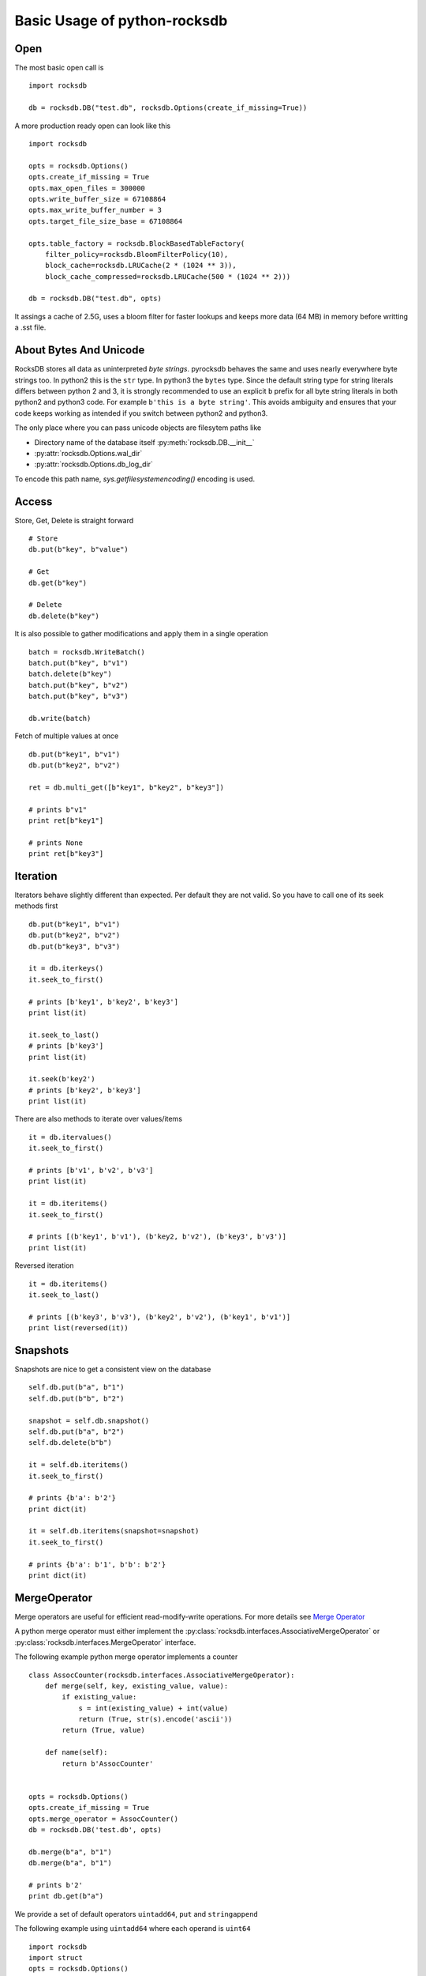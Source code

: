Basic Usage of python-rocksdb
************************

Open
====

The most basic open call is ::

    import rocksdb

    db = rocksdb.DB("test.db", rocksdb.Options(create_if_missing=True))

A more production ready open can look like this ::

    import rocksdb

    opts = rocksdb.Options()
    opts.create_if_missing = True
    opts.max_open_files = 300000
    opts.write_buffer_size = 67108864
    opts.max_write_buffer_number = 3
    opts.target_file_size_base = 67108864

    opts.table_factory = rocksdb.BlockBasedTableFactory(
        filter_policy=rocksdb.BloomFilterPolicy(10),
        block_cache=rocksdb.LRUCache(2 * (1024 ** 3)),
        block_cache_compressed=rocksdb.LRUCache(500 * (1024 ** 2)))

    db = rocksdb.DB("test.db", opts)

It assings a cache of 2.5G, uses a bloom filter for faster lookups and keeps
more data (64 MB) in memory before writting a .sst file.

About Bytes And Unicode
========================

RocksDB stores all data as uninterpreted *byte strings*.
pyrocksdb behaves the same and uses nearly everywhere byte strings too.
In python2 this is the ``str`` type. In python3 the ``bytes`` type. 
Since the default string type for string literals differs between python 2 and 3,
it is strongly recommended to use an explicit ``b`` prefix for all byte string
literals in both python2 and python3 code.
For example ``b'this is a byte string'``. This avoids ambiguity and ensures
that your code keeps working as intended if you switch between python2 and python3.

The only place where you can pass unicode objects are filesytem paths like

* Directory name of the database itself :py:meth:`rocksdb.DB.__init__`

* :py:attr:`rocksdb.Options.wal_dir`

* :py:attr:`rocksdb.Options.db_log_dir`

To encode this path name, `sys.getfilesystemencoding()` encoding is used.

Access
======

Store, Get, Delete is straight forward ::

    # Store
    db.put(b"key", b"value")

    # Get
    db.get(b"key")

    # Delete
    db.delete(b"key")

It is also possible to gather modifications and
apply them in a single operation ::

    batch = rocksdb.WriteBatch()
    batch.put(b"key", b"v1")
    batch.delete(b"key")
    batch.put(b"key", b"v2")
    batch.put(b"key", b"v3")

    db.write(batch)

Fetch of multiple values at once ::

    db.put(b"key1", b"v1")
    db.put(b"key2", b"v2")

    ret = db.multi_get([b"key1", b"key2", b"key3"])

    # prints b"v1"
    print ret[b"key1"]

    # prints None
    print ret[b"key3"]

Iteration
=========

Iterators behave slightly different than expected. Per default they are not
valid. So you have to call one of its seek methods first ::

    db.put(b"key1", b"v1")
    db.put(b"key2", b"v2")
    db.put(b"key3", b"v3")

    it = db.iterkeys()
    it.seek_to_first()

    # prints [b'key1', b'key2', b'key3']
    print list(it)

    it.seek_to_last()
    # prints [b'key3']
    print list(it)

    it.seek(b'key2')
    # prints [b'key2', b'key3']
    print list(it)

There are also methods to iterate over values/items ::

    it = db.itervalues()
    it.seek_to_first()

    # prints [b'v1', b'v2', b'v3']
    print list(it)

    it = db.iteritems()
    it.seek_to_first()

    # prints [(b'key1', b'v1'), (b'key2, b'v2'), (b'key3', b'v3')]
    print list(it)

Reversed iteration ::

    it = db.iteritems()
    it.seek_to_last()

    # prints [(b'key3', b'v3'), (b'key2', b'v2'), (b'key1', b'v1')]
    print list(reversed(it))


Snapshots
=========

Snapshots are nice to get a consistent view on the database ::

    self.db.put(b"a", b"1")
    self.db.put(b"b", b"2")

    snapshot = self.db.snapshot()
    self.db.put(b"a", b"2")
    self.db.delete(b"b")

    it = self.db.iteritems()
    it.seek_to_first()

    # prints {b'a': b'2'}
    print dict(it)

    it = self.db.iteritems(snapshot=snapshot)
    it.seek_to_first()

    # prints {b'a': b'1', b'b': b'2'}
    print dict(it)


MergeOperator
=============

Merge operators are useful for efficient read-modify-write operations.
For more details see `Merge Operator <https://github.com/facebook/rocksdb/wiki/Merge-Operator>`_

A python merge operator must either implement the
:py:class:`rocksdb.interfaces.AssociativeMergeOperator` or
:py:class:`rocksdb.interfaces.MergeOperator` interface.

The following example python merge operator implements a counter ::

    class AssocCounter(rocksdb.interfaces.AssociativeMergeOperator):
        def merge(self, key, existing_value, value):
            if existing_value:
                s = int(existing_value) + int(value)
                return (True, str(s).encode('ascii'))
            return (True, value)

        def name(self):
            return b'AssocCounter'


    opts = rocksdb.Options()
    opts.create_if_missing = True
    opts.merge_operator = AssocCounter()
    db = rocksdb.DB('test.db', opts)

    db.merge(b"a", b"1")
    db.merge(b"a", b"1")

    # prints b'2'
    print db.get(b"a")

We provide a set of default operators ``uintadd64``, ``put`` and ``stringappend``

The following example using ``uintadd64`` where each operand is ``uint64`` ::

    import rocksdb
    import struct
    opts = rocksdb.Options()
    opts.create_if_missing = True
    opts.merge_operator = 'uint64add'
    db = rocksdb.DB("test.db", opts)
    # since every operand is uint64, you need to pack it into string
    db.put(b'a', struct.pack('Q', 1000))
    db.merge(b'a', struct.pack('Q', 2000))
    assert struct.unpack('Q', db.get(b'a'))[0] == 3000

PrefixExtractor
===============

According to `Prefix API <https://github.com/facebook/rocksdb/wiki/Proposal-for-prefix-API>`_
a prefix_extractor can reduce IO for scans within a prefix range.
A python prefix extractor must implement the :py:class:`rocksdb.interfaces.SliceTransform` interface.

The following example presents a prefix extractor of a static size.
So always the first 5 bytes are used as the prefix ::

    class StaticPrefix(rocksdb.interfaces.SliceTransform):
        def name(self):
            return b'static'

        def transform(self, src):
            return (0, 5)

        def in_domain(self, src):
            return len(src) >= 5

        def in_range(self, dst):
            return len(dst) == 5

    opts = rocksdb.Options()
    opts.create_if_missing=True
    opts.prefix_extractor = StaticPrefix()

    db = rocksdb.DB('test.db', opts)

    db.put(b'00001.x', b'x')
    db.put(b'00001.y', b'y')
    db.put(b'00001.z', b'z')

    db.put(b'00002.x', b'x')
    db.put(b'00002.y', b'y')
    db.put(b'00002.z', b'z')

    db.put(b'00003.x', b'x')
    db.put(b'00003.y', b'y')
    db.put(b'00003.z', b'z')

    prefix = b'00002'

    it = db.iteritems()
    it.seek(prefix)

    # prints {b'00002.z': b'z', b'00002.y': b'y', b'00002.x': b'x'}
    print dict(itertools.takewhile(lambda item: item[0].startswith(prefix), it))


Backup And Restore
==================

Backup and Restore is done with a separate :py:class:`rocksdb.BackupEngine` object.

A backup can only be created on a living database object. ::

   import rocksdb

   db = rocksdb.DB("test.db", rocksdb.Options(create_if_missing=True))
   db.put(b'a', b'v1')
   db.put(b'b', b'v2')
   db.put(b'c', b'v3')

Backup is created like this.
You can choose any path for the backup destination except the db path itself.
If ``flush_before_backup`` is ``True`` the current memtable is flushed to disk
before backup. ::

    backup = rocksdb.BackupEngine("test.db/backups")
    backup.create_backup(db, flush_before_backup=True)

Restore is done like this.
The two arguments are the db_dir and wal_dir, which are mostly the same. ::

    backup = rocksdb.BackupEngine("test.db/backups")
    backup.restore_latest_backup("test.db", "test.db")


Change Memtable Or SST Implementations
======================================

As noted here :ref:`memtable_factories_label`, RocksDB offers different implementations for the memtable
representation. Per default :py:class:`rocksdb.SkipListMemtableFactory` is used,
but changing it to a different one is veary easy.

Here is an example for HashSkipList-MemtableFactory.
Keep in mind: To use the hashed based MemtableFactories you must set
:py:attr:`rocksdb.Options.prefix_extractor`.
In this example all keys have a static prefix of len 5. ::

    class StaticPrefix(rocksdb.interfaces.SliceTransform):
        def name(self):
            return b'static'

        def transform(self, src):
            return (0, 5)

        def in_domain(self, src):
            return len(src) >= 5

        def in_range(self, dst):
            return len(dst) == 5


    opts = rocksdb.Options()
    opts.prefix_extractor = StaticPrefix()
    opts.memtable_factory = rocksdb.HashSkipListMemtableFactory()
    opts.create_if_missing = True

    db = rocksdb.DB("test.db", opts)
    db.put(b'00001.x', b'x')
    db.put(b'00001.y', b'y')
    db.put(b'00002.x', b'x')

For initial bulk loads the Vector-MemtableFactory makes sense. ::

    opts = rocksdb.Options()
    opts.memtable_factory = rocksdb.VectorMemtableFactory()
    opts.create_if_missing = True

    db = rocksdb.DB("test.db", opts)

As noted here :ref:`table_factories_label`, it is also possible to change the
representation of the final data files.
Here is an example how to use a 'PlainTable'. ::

    opts = rocksdb.Options()
    opts.table_factory = rocksdb.PlainTableFactory()
    opts.create_if_missing = True

    db = rocksdb.DB("test.db", opts)

Change Compaction Style
=======================

RocksDB has a compaction algorithm called *universal*. This style typically
results in lower write amplification but higher space amplification than
Level Style Compaction. See here for more details,
https://github.com/facebook/rocksdb/wiki/Rocksdb-Architecture-Guide#multi-threaded-compactions

Here is an example to switch to *universal style compaction*. ::

    opts = rocksdb.Options()
    opts.compaction_style = "universal"
    opts.compaction_options_universal = {"min_merge_width": 3}

See here for more options on *universal style compaction*,
:py:attr:`rocksdb.Options.compaction_options_universal`

Iterate Over WriteBatch
=======================

In same cases you need to know, what operations happened on a WriteBatch.
The pyrocksdb WriteBatch supports the iterator protocol, see this example. ::

    batch = rocksdb.WriteBatch()
    batch.put(b"key1", b"v1")
    batch.delete(b'a')
    batch.merge(b'xxx', b'value')

    for op, key, value in batch:
        print op, key, value

    # prints the following three lines
    # Put key1 v1
    # Delete a
    # Merge xxx value
